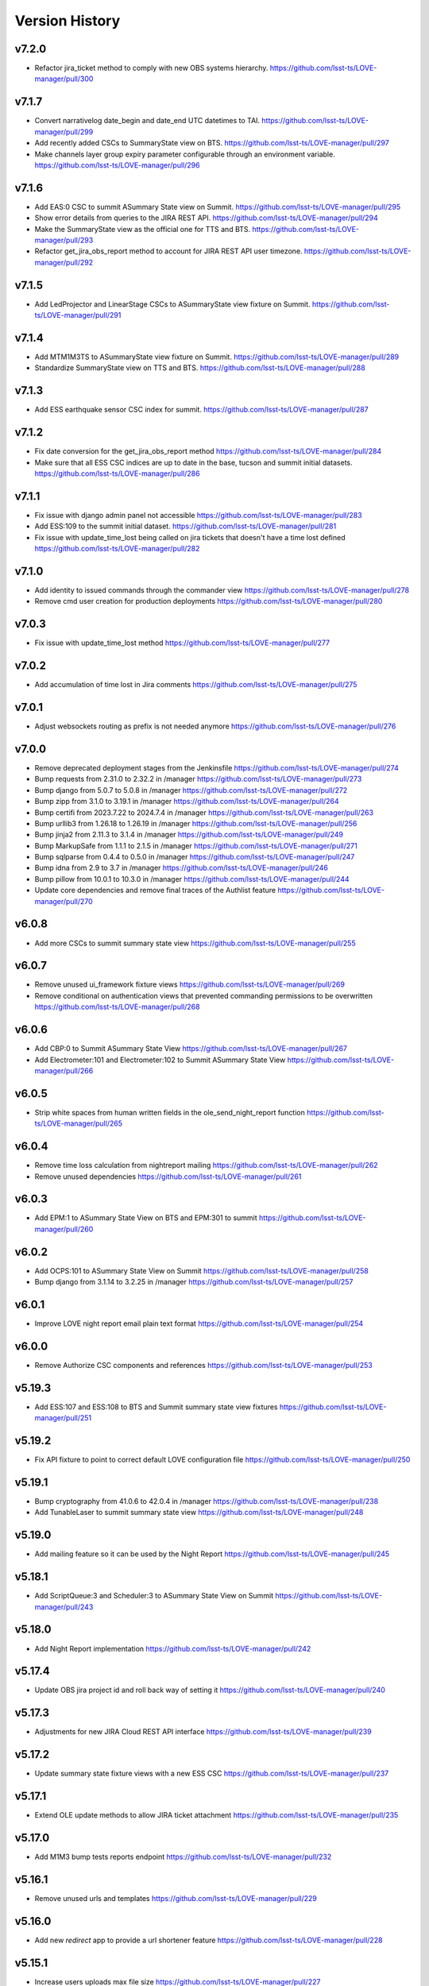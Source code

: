 ===============
Version History
===============

v7.2.0
------

* Refactor jira_ticket method to comply with new OBS systems hierarchy. `<https://github.com/lsst-ts/LOVE-manager/pull/300>`_

v7.1.7
------

* Convert narrativelog date_begin and date_end UTC datetimes to TAI. `<https://github.com/lsst-ts/LOVE-manager/pull/299>`_
* Add recently added CSCs to SummaryState view on BTS. `<https://github.com/lsst-ts/LOVE-manager/pull/297>`_
* Make channels layer group expiry parameter configurable through an environment variable. `<https://github.com/lsst-ts/LOVE-manager/pull/296>`_

v7.1.6
------

* Add EAS:0 CSC to summit ASummary State view on Summit. `<https://github.com/lsst-ts/LOVE-manager/pull/295>`_
* Show error details from queries to the JIRA REST API. `<https://github.com/lsst-ts/LOVE-manager/pull/294>`_
* Make the SummaryState view as the official one for TTS and BTS. `<https://github.com/lsst-ts/LOVE-manager/pull/293>`_
* Refactor get_jira_obs_report method to account for JIRA REST API user timezone. `<https://github.com/lsst-ts/LOVE-manager/pull/292>`_

v7.1.5
------

* Add LedProjector and LinearStage CSCs to ASummaryState view fixture on Summit. `<https://github.com/lsst-ts/LOVE-manager/pull/291>`_

v7.1.4
------

* Add MTM1M3TS to ASummaryState view fixture on Summit. `<https://github.com/lsst-ts/LOVE-manager/pull/289>`_
* Standardize SummaryState view on TTS and BTS. `<https://github.com/lsst-ts/LOVE-manager/pull/288>`_

v7.1.3
------

* Add ESS earthquake sensor CSC index for summit. `<https://github.com/lsst-ts/LOVE-manager/pull/287>`_

v7.1.2
------

* Fix date conversion for the get_jira_obs_report method `<https://github.com/lsst-ts/LOVE-manager/pull/284>`_
* Make sure that all ESS CSC indices are up to date in the base, tucson and summit initial datasets. `<https://github.com/lsst-ts/LOVE-manager/pull/286>`_

v7.1.1
------

* Fix issue with django admin panel not accessible `<https://github.com/lsst-ts/LOVE-manager/pull/283>`_
* Add ESS:109 to the summit initial dataset. `<https://github.com/lsst-ts/LOVE-manager/pull/281>`_
* Fix issue with update_time_lost being called on jira tickets that doesn't have a time lost defined `<https://github.com/lsst-ts/LOVE-manager/pull/282>`_

v7.1.0
------

* Add identity to issued commands through the commander view `<https://github.com/lsst-ts/LOVE-manager/pull/278>`_
* Remove cmd user creation for production deployments `<https://github.com/lsst-ts/LOVE-manager/pull/280>`_

v7.0.3
------

* Fix issue with update_time_lost method `<https://github.com/lsst-ts/LOVE-manager/pull/277>`_

v7.0.2
------

* Add accumulation of time lost in Jira comments `<https://github.com/lsst-ts/LOVE-manager/pull/275>`_

v7.0.1
------

* Adjust websockets routing as prefix is not needed anymore `<https://github.com/lsst-ts/LOVE-manager/pull/276>`_

v7.0.0
------

* Remove deprecated deployment stages from the Jenkinsfile `<https://github.com/lsst-ts/LOVE-manager/pull/274>`_
* Bump requests from 2.31.0 to 2.32.2 in /manager `<https://github.com/lsst-ts/LOVE-manager/pull/273>`_
* Bump django from 5.0.7 to 5.0.8 in /manager `<https://github.com/lsst-ts/LOVE-manager/pull/272>`_
* Bump zipp from 3.1.0 to 3.19.1 in /manager `<https://github.com/lsst-ts/LOVE-manager/pull/264>`_
* Bump certifi from 2023.7.22 to 2024.7.4 in /manager `<https://github.com/lsst-ts/LOVE-manager/pull/263>`_
* Bump urllib3 from 1.26.18 to 1.26.19 in /manager `<https://github.com/lsst-ts/LOVE-manager/pull/256>`_
* Bump jinja2 from 2.11.3 to 3.1.4 in /manager `<https://github.com/lsst-ts/LOVE-manager/pull/249>`_
* Bump MarkupSafe from 1.1.1 to 2.1.5 in /manager `<https://github.com/lsst-ts/LOVE-manager/pull/271>`_
* Bump sqlparse from 0.4.4 to 0.5.0 in /manager `<https://github.com/lsst-ts/LOVE-manager/pull/247>`_
* Bump idna from 2.9 to 3.7 in /manager `<https://github.com/lsst-ts/LOVE-manager/pull/246>`_
* Bump pillow from 10.0.1 to 10.3.0 in /manager `<https://github.com/lsst-ts/LOVE-manager/pull/244>`_
* Update core dependencies and remove final traces of the Authlist feature `<https://github.com/lsst-ts/LOVE-manager/pull/270>`_

v6.0.8
------

* Add more CSCs to summit summary state view `<https://github.com/lsst-ts/LOVE-manager/pull/255>`_

v6.0.7
------

* Remove unused ui_framework fixture views `<https://github.com/lsst-ts/LOVE-manager/pull/269>`_
* Remove conditional on authentication views that prevented commanding permissions to be overwritten `<https://github.com/lsst-ts/LOVE-manager/pull/268>`_

v6.0.6
------

* Add CBP:0 to Summit ASummary State View `<https://github.com/lsst-ts/LOVE-manager/pull/267>`_
* Add Electrometer:101 and Electrometer:102 to Summit ASummary State View `<https://github.com/lsst-ts/LOVE-manager/pull/266>`_

v6.0.5
------

* Strip white spaces from human written fields in the ole_send_night_report function `<https://github.com/lsst-ts/LOVE-manager/pull/265>`_

v6.0.4
------

* Remove time loss calculation from nightreport mailing `<https://github.com/lsst-ts/LOVE-manager/pull/262>`_
* Remove unused dependencies `<https://github.com/lsst-ts/LOVE-manager/pull/261>`_

v6.0.3
------

* Add EPM:1 to ASummary State View on BTS and EPM:301 to summit `<https://github.com/lsst-ts/LOVE-manager/pull/260>`_

v6.0.2
------

* Add OCPS:101 to ASummary State View on Summit `<https://github.com/lsst-ts/LOVE-manager/pull/258>`_
* Bump django from 3.1.14 to 3.2.25 in /manager `<https://github.com/lsst-ts/LOVE-manager/pull/257>`_

v6.0.1
------

* Improve LOVE night report email plain text format `<https://github.com/lsst-ts/LOVE-manager/pull/254>`_

v6.0.0
------

* Remove Authorize CSC components and references `<https://github.com/lsst-ts/LOVE-manager/pull/253>`_

v5.19.3
-------

* Add ESS:107 and ESS:108 to BTS and Summit summary state view fixtures `<https://github.com/lsst-ts/LOVE-manager/pull/251>`_

v5.19.2
-------

* Fix API fixture to point to correct default LOVE configuration file `<https://github.com/lsst-ts/LOVE-manager/pull/250>`_

v5.19.1
-------

* Bump cryptography from 41.0.6 to 42.0.4 in /manager `<https://github.com/lsst-ts/LOVE-manager/pull/238>`_
* Add TunableLaser to summit summary state view `<https://github.com/lsst-ts/LOVE-manager/pull/248>`_

v5.19.0
-------

* Add mailing feature so it can be used by the Night Report `<https://github.com/lsst-ts/LOVE-manager/pull/245>`_

v5.18.1
-------

* Add ScriptQueue:3 and Scheduler:3 to ASummary State View on Summit `<https://github.com/lsst-ts/LOVE-manager/pull/243>`_

v5.18.0
-------

* Add Night Report implementation `<https://github.com/lsst-ts/LOVE-manager/pull/242>`_

v5.17.4
-------

* Update OBS jira project id and roll back way of setting it `<https://github.com/lsst-ts/LOVE-manager/pull/240>`_

v5.17.3
-------

* Adjustments for new JIRA Cloud REST API interface `<https://github.com/lsst-ts/LOVE-manager/pull/239>`_

v5.17.2
-------

* Update summary state fixture views with a new ESS CSC `<https://github.com/lsst-ts/LOVE-manager/pull/237>`_

v5.17.1
-------

* Extend OLE update methods to allow JIRA ticket attachment `<https://github.com/lsst-ts/LOVE-manager/pull/235>`_

v5.17.0
-------

* Add M1M3 bump tests reports endpoint `<https://github.com/lsst-ts/LOVE-manager/pull/232>`_

v5.16.1
-------

* Remove unused urls and templates `<https://github.com/lsst-ts/LOVE-manager/pull/229>`_

v5.16.0
-------

* Add new `redirect` app to provide a url shortener feature `<https://github.com/lsst-ts/LOVE-manager/pull/228>`_

v5.15.1
-------

* Increase users uploads max file size `<https://github.com/lsst-ts/LOVE-manager/pull/227>`_
* Bump cryptography from 41.0.4 to 41.0.6 in /manager `<https://github.com/lsst-ts/LOVE-manager/pull/226>`_
* Add missing base fixtures `<https://github.com/lsst-ts/LOVE-manager/pull/225>`_

v5.15.0
-------

* Manager performance improvements `<https://github.com/lsst-ts/LOVE-manager/pull/224>`_
* Bump twisted from 22.10.0 to 23.10.0 in /manager `<https://github.com/lsst-ts/LOVE-manager/pull/222>`_

v5.14.10
--------

* Update WeatherStation component salindex on UI Framework fixtures `<https://github.com/lsst-ts/LOVE-manager/pull/223>`_

v5.14.9
-------

* Remove JIRA fields ids mapping `<https://github.com/lsst-ts/LOVE-manager/pull/221>`_
* Bump urllib3 from 1.26.17 to 1.26.18 in /manager `<https://github.com/lsst-ts/LOVE-manager/pull/218>`_

v5.14.8
-------

* Reduce miliseconds part of time of incident timestamps `<https://github.com/lsst-ts/LOVE-manager/pull/217>`_
* Possibly malformed YAML in script dialog causes crash loop on subsequent use `<https://github.com/lsst-ts/LOVE-manager/pull/216>`_

v5.14.7
-------

* Hotfix to update docs reference `<https://github.com/lsst-ts/LOVE-manager/pull/215>`_
* Move docs creation to CI `<https://github.com/lsst-ts/LOVE-manager/pull/211>`_
* Add ts_pre_commit_conf `<https://github.com/lsst-ts/LOVE-manager/pull/213>`_
* Bump pillow from 9.3.0 to 10.0.1 in /manager `<https://github.com/lsst-ts/LOVE-manager/pull/214>`_
* Bump urllib3 from 1.26.5 to 1.26.17 in /manager `<https://github.com/lsst-ts/LOVE-manager/pull/212>`_
* Bump cryptography from 41.0.3 to 41.0.4 in /manager `<https://github.com/lsst-ts/LOVE-manager/pull/205>`_

v5.14.6
-------

* Hotfix runserver.sh `<https://github.com/lsst-ts/LOVE-manager/pull/210>`_

v5.14.5
-------

* Update COPYRIGHT.md `<https://github.com/lsst-ts/LOVE-manager/pull/209>`_
* Improve copyright file `<https://github.com/lsst-ts/LOVE-manager/pull/208>`_
* Hotfix/v5.14.5 `<https://github.com/lsst-ts/LOVE-manager/pull/207>`_
* LOVE License `<https://github.com/lsst-ts/LOVE-manager/pull/206>`_

v5.14.4
-------

* Adjust jira ticket creation payload for custom fields `<https://github.com/lsst-ts/LOVE-manager/pull/204>`_

v5.14.3
-------

* Extend OLE narrativelog view to implement new jira fields `<https://github.com/lsst-ts/LOVE-manager/pull/201>`_

v5.14.2
--------

* Extend OLE views to allow multiple file upload `<https://github.com/lsst-ts/LOVE-manager/pull/203>`_
* Add string representation for ScriptConfiguration model `<https://github.com/lsst-ts/LOVE-manager/pull/202>`_

v5.14.1
--------

* Add view updates for summit, TTS and BTS `<https://github.com/lsst-ts/LOVE-manager/pull/200>`_
* Bump cryptography from 41.0.2 to 41.0.3 in /manager `<https://github.com/lsst-ts/LOVE-manager/pull/199>`_
* Bump certifi from 2022.12.7 to 2023.7.22 in /manager `<https://github.com/lsst-ts/LOVE-manager/pull/198>`_
* Bump pygments from 2.7.4 to 2.15.0 in /manager `<https://github.com/lsst-ts/LOVE-manager/pull/197>`_
* Bump cryptography from 41.0.0 to 41.0.2 `<https://github.com/lsst-ts/LOVE-manager/pull/195>`_

v5.14.0
--------

* Extend LOVE manager routing system for subpath app serving `<https://github.com/lsst-ts/LOVE-manager/pull/196>`_

v5.13.0
--------

* Implement Control Location IP permissions `<https://github.com/lsst-ts/LOVE-manager/pull/194>`_
* LOVE screen sizes enhancement `<https://github.com/lsst-ts/LOVE-manager/pull/188>`_

v5.12.0
--------

* Add changelog checker github action `<https://github.com/lsst-ts/LOVE-manager/pull/193>`_
* Fix file handling on RemoteStorage class `<https://github.com/lsst-ts/LOVE-manager/pull/192>`_
* Hotfix/v5.11.0 `<https://github.com/lsst-ts/LOVE-manager/pull/191>`_
* Extend Manager to receive configuration for querying Commander `<https://github.com/lsst-ts/LOVE-manager/pull/189>`_
* Bump cryptography from 39.0.1 to 41.0.0 in /manager `<https://github.com/lsst-ts/LOVE-manager/pull/187>`_
* ScriptQueue Upgrade implementation `<https://github.com/lsst-ts/LOVE-manager/pull/186>`_

v5.11.2
--------

* Fix file handling on RemoteStorage class `<https://github.com/lsst-ts/LOVE-manager/pull/192>`_

v5.11.1
--------

* Hotfix/v5.11.0 `<https://github.com/lsst-ts/LOVE-manager/pull/191>`_
* Bump cryptography from 39.0.1 to 41.0.0 in /manager `<https://github.com/lsst-ts/LOVE-manager/pull/187>`_
* Bump requests from 2.23.0 to 2.31.0 in /manager `<https://github.com/lsst-ts/LOVE-manager/pull/185>`_

v5.11.0
--------

* Add remote storage method `<https://github.com/lsst-ts/LOVE-manager/pull/184>`_
* tickets/SITCOM-801 `<https://github.com/lsst-ts/LOVE-manager/pull/183>`_

v5.10.2
--------

* Bump sqlparse from 0.3.1 to 0.4.4 in /manager `<https://github.com/lsst-ts/LOVE-manager/pull/182>`_
* tickets/SITCOM-764  `<https://github.com/lsst-ts/LOVE-manager/pull/181>`_

v5.10.1
-------

* Add documentation for Control Location feature `<https://github.com/lsst-ts/LOVE-manager/pull/180>`_

v5.10.0
-------

* Add ControlLocation model `<https://github.com/lsst-ts/LOVE-manager/pull/179>`_

v5.9.2
-------

* Update docs: LOVE Config file `<https://github.com/lsst-ts/LOVE-manager/pull/178>`_
* Fix view header for LSSTCam `<https://github.com/lsst-ts/LOVE-manager/pull/177>`_
* Updates for summit and base `<https://github.com/lsst-ts/LOVE-manager/pull/176>`_

v5.9.1
-------

* Add repository version history `<https://github.com/lsst-ts/LOVE-manager/pull/175>`_
* Add GIS to summit ASummary State view. `<https://github.com/lsst-ts/LOVE-manager/pull/174>`_
* Remove encryption layer for channels-redis `<https://github.com/lsst-ts/LOVE-manager/pull/173>`_

v5.9.0
-------

* OLE implementation `<https://github.com/lsst-ts/LOVE-manager/pull/159>`_

v5.8.3
-------

* tickets/DM-36177 `<https://github.com/lsst-ts/LOVE-manager/pull/172>`_
* Add another CSC to ASummary State view. `<https://github.com/lsst-ts/LOVE-manager/pull/171>`_
* Bump cryptography from 3.3.2 to 39.0.1 in /manager `<https://github.com/lsst-ts/LOVE-manager/pull/170>`_
* tickets/SITCOM-630 `<https://github.com/lsst-ts/LOVE-manager/pull/169>`_
* Extend UI Framework permissions to normal users `<https://github.com/lsst-ts/LOVE-manager/pull/168>`_
* Remove py library as it is not used anymore after pytest upgrade `<https://github.com/lsst-ts/LOVE-manager/pull/167>`_
* Upgrade pytest dependencies `<https://github.com/lsst-ts/LOVE-manager/pull/166>`_
* Bump certifi from 2019.11.28 to 2022.12.7 in /manager `<https://github.com/lsst-ts/LOVE-manager/pull/165>`_


v5.8.2
-------

* Authlist extension `<https://github.com/lsst-ts/LOVE-manager/pull/164>`_

v5.8.1
------

* Bump pillow from 9.0.1 to 9.3.0 in /manager `<https://github.com/lsst-ts/LOVE-manager/pull/163>`_
* Extend and refactor LDAP login methods `<https://github.com/lsst-ts/LOVE-manager/pull/162>`_

v5.8.0
-------

* Bump twisted from 22.4.0 to 22.10.0 in /manager `<https://github.com/lsst-ts/LOVE-manager/pull/161>`_
* LDAP Implementation `<https://github.com/lsst-ts/LOVE-manager/pull/160>`_


v5.7.3
-------

* Add JSON file validation to ConfigFile admin form `<https://github.com/lsst-ts/LOVE-manager/pull/158>`_
* Refactor Authorize CSC connection `<https://github.com/lsst-ts/LOVE-manager/pull/157>`_
* Update dependencies `<https://github.com/lsst-ts/LOVE-manager/pull/156>`_

v5.7.1
-------

* Authlist adjustments `<https://github.com/lsst-ts/LOVE-manager/pull/154>`_

v5.7.0
-------

* Add ConfigFile selection storage `<https://github.com/lsst-ts/LOVE-manager/pull/153>`_
* Bump numpy from 1.21.0 to 1.22.0 in /manager `<https://github.com/lsst-ts/LOVE-manager/pull/152>`_

v5.6.0
-------

* Bump twisted from 22.2.0 to 22.4.0 in /manager `<https://github.com/lsst-ts/LOVE-manager/pull/151>`_
* Remove unnecessary print `<https://github.com/lsst-ts/LOVE-manager/pull/150>`_
* Update configuration file settings documentation `<https://github.com/lsst-ts/LOVE-manager/pull/149>`_
* tickets/SITCOM-277 `<https://github.com/lsst-ts/LOVE-manager/pull/148>`_
* Add EFD logMessage endpoint `<https://github.com/lsst-ts/LOVE-manager/pull/146>`_
* Add Observing Day time `<https://github.com/lsst-ts/LOVE-manager/pull/147>`_
* Update documentation to include info about LOVE Configuration File `<https://github.com/lsst-ts/LOVE-manager/pull/144>`_

v5.5.1
-------

* Upgrade to astropy 5.0.3 `<https://github.com/lsst-ts/LOVE-manager/pull/145>`_
* Bump pillow from 9.0.0 to 9.0.1 in /manager `<https://github.com/lsst-ts/LOVE-manager/pull/143>`_
* Bump twisted from 22.1.0 to 22.2.0 in /manager `<https://github.com/lsst-ts/LOVE-manager/pull/142>`_

v5.5.0
-------

* Refactor docker files path #141 `<https://github.com/lsst-ts/LOVE-manager/pull/141>`_
* Hotfix/update jenkinsfile #140 `<https://github.com/lsst-ts/LOVE-manager/pull/140>`_
* Bump twisted from 20.3.0 to 22.1.0 in /manager #139 `<https://github.com/lsst-ts/LOVE-manager/pull/139>`_
* Add Main TCS to views.py for the call to commander TCS and refactor of Test `<https://github.com/lsst-ts/LOVE-manager/pull/134>`

v5.4.0
-------

* Bump pillow from 8.3.2 to 9.0.0 in /manager `<https://github.com/lsst-ts/LOVE-manager/pull/138>`_
* Bump numpy from 1.18.1 to 1.21.0 in /manager `<https://github.com/lsst-ts/LOVE-manager/pull/137>`_
* Remove pillow in /manager `<https://github.com/lsst-ts/LOVE-manager/pull/136>`_
* tickets/DM-31069 #135 `<https://github.com/lsst-ts/LOVE-manager/pull/135>`_
* Bump django from 3.1.13 to 3.1.14 in /manager `<https://github.com/lsst-ts/LOVE-manager/pull/133>`_
* Bump python-ldap from 3.2.0 to 3.4.0 in /manager `<https://github.com/lsst-ts/LOVE-manager/pull/132>`_
* Add endpoint to list EFD client instances `<https://github.com/lsst-ts/LOVE-manager/pull/131>`_

v5.3.0
-------

* Authlist implementation `<https://github.com/lsst-ts/LOVE-manager/pull/129>`_

v5.2.0
-------

* Allow manager to route traffic to different manager instances. `<https://github.com/lsst-ts/LOVE-manager/pull/130>`_
* Error when trying to delete a view that hasn't a thumbnail uploaded `<https://github.com/lsst-ts/LOVE-manager/pull/128>`_
* Bump babel from 2.8.0 to 2.9.1 in /manager `<https://github.com/lsst-ts/LOVE-manager/pull/127>`_
* Add configuration variables for channels-redis `<https://github.com/lsst-ts/LOVE-manager/pull/126>`_
* Bump django from 3.0.14 to 3.1.13 in /manager `<https://github.com/lsst-ts/LOVE-manager/pull/124>`_
* Bump pillow from 8.2.0 to 8.3.2 in /manager `<https://github.com/lsst-ts/LOVE-manager/pull/123>`_

v5.1.0
-------

* Remove deprecated heartbeat function `<https://github.com/lsst-ts/LOVE-manager/pull/122>`_
* Bump pillow from 8.1.1 to 8.2.0 in /manager `<https://github.com/lsst-ts/LOVE-manager/pull/119>`_

v5.0.1
-------

* Document LOVE-producer configuration `<https://github.com/lsst-ts/LOVE-manager/pull/121>`_
* Bump urllib3 from 1.25.8 to 1.26.5 in /manager `<https://github.com/lsst-ts/LOVE-manager/pull/117>`_


v5.0.0
-------

* Environment variable set for LOVE_CSC_PRODUCER `<https://github.com/lsst-ts/LOVE-manager/pull/115>`_
* Script logMessages is not compatible with the new Producer version #113 `<https://github.com/lsst-ts/LOVE-manager/pull/113>`_
* Add new Dockerfile for only serving static files `<https://github.com/lsst-ts/LOVE-manager/pull/112>`_
* Bump py from 1.8.1 to 1.10.0 in /manager #111 `<https://github.com/lsst-ts/LOVE-manager/pull/111>`_
* Bump autobahn from 20.3.1 to 20.12.3 in /manager `<https://github.com/lsst-ts/LOVE-manager/pull/110>`_
* Bump django from 3.0.12 to 3.0.14 in /manager `<https://github.com/lsst-ts/LOVE-manager/pull/109>`_
* Bump django from 3.0.7 to 3.0.12 in /manager `<https://github.com/lsst-ts/LOVE-manager/pull/107>`_
* Bump pygments from 2.6.1 to 2.7.4 in /manager `<https://github.com/lsst-ts/LOVE-manager/pull/106>`_
* Bump pyyaml from 5.3 to 5.4 in /manager `<https://github.com/lsst-ts/LOVE-manager/pull/105>`_
* Bump jinja2 from 2.11.1 to 2.11.3 in /manager `<https://github.com/lsst-ts/LOVE-manager/pull/104>`_
* Bump djangorestframework from 3.11.0 to 3.11.2 in /manager `<https://github.com/lsst-ts/LOVE-manager/pull/103>`_
* Bump pillow from 7.2.0 to 8.1.1 in /manager `<https://github.com/lsst-ts/LOVE-manager/pull/102>`_
* Support summit activities `<https://github.com/lsst-ts/LOVE-manager/pull/100>`_
* TCS API `<https://github.com/lsst-ts/LOVE-manager/pull/97>`_


v4.0.0
-------

* tickets/LOVE-29 `<https://github.com/lsst-ts/LOVE-manager/pull/98>`_
* Bump cryptography from 3.2 to 3.3.2 in /manager `<https://github.com/lsst-ts/LOVE-manager/pull/96>`_
* Include pre-commit config file `<https://github.com/lsst-ts/LOVE-manager/pull/95>`_
* Fix test_heartbeat.py `<https://github.com/lsst-ts/LOVE-manager/pull/94>`_
* Black formatter fixes `<https://github.com/lsst-ts/LOVE-manager/pull/93>`_
* Efd api `<https://github.com/lsst-ts/LOVE-manager/pull/92>`_
* Sonarqube fixes `<https://github.com/lsst-ts/LOVE-manager/pull/91>`_
* Emergency contacts `<https://github.com/lsst-ts/LOVE-manager/pull/90>`_
* Update jenkinsfile to publish documentation `<https://github.com/lsst-ts/LOVE-manager/pull/89>`_
* ConfigFile api `<https://github.com/lsst-ts/LOVE-manager/pull/88>`_
* Lovecsc http refactor `<https://github.com/lsst-ts/LOVE-manager/pull/87>`_
* Bump cryptography from 2.8 to 3.2 in /manager `<https://github.com/lsst-ts/LOVE-manager/pull/86>`_
